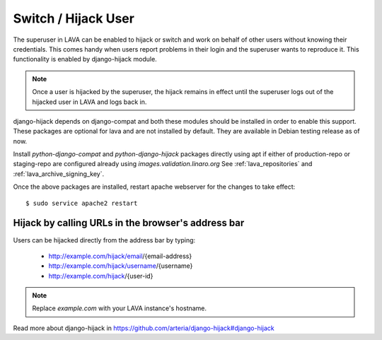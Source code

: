 .. _hijack_user:

Switch / Hijack User
====================

The superuser in LAVA can be enabled to hijack or switch and work on
behalf of other users without knowing their credentials. This comes
handy when users report problems in their login and the superuser
wants to reproduce it. This functionality is enabled by django-hijack
module.

.. note:: Once a user is hijacked by the superuser, the hijack remains
          in effect until the superuser logs out of the hijacked user
          in LAVA and logs back in.

django-hijack depends on django-compat and both these modules should
be installed in order to enable this support. These packages are
optional for lava and are not installed by default. They are available
in Debian testing release as of now.

Install `python-django-compat` and `python-django-hijack` packages
directly using apt if either of production-repo or staging-repo are
configured already using `images.validation.linaro.org`
See :ref:`lava_repositories` and :ref:`lava_archive_signing_key`.

Once the above packages are installed, restart apache webserver for
the changes to take effect::

  $ sudo service apache2 restart

Hijack by calling URLs in the browser's address bar
***************************************************

Users can be hijacked directly from the address bar by typing:

 * http://example.com/hijack/email/{email-address}
 * http://example.com/hijack/username/{username}
 * http://example.com/hijack/{user-id}

.. note:: Replace `example.com` with your LAVA instance's hostname.

Read more about django-hijack in
https://github.com/arteria/django-hijack#django-hijack
